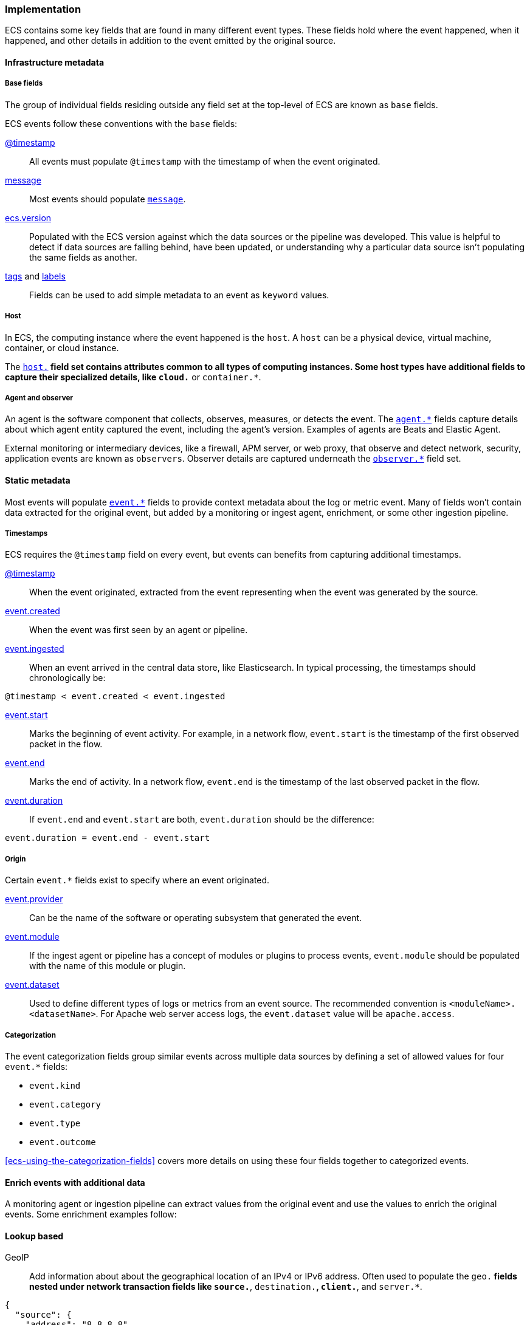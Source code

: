 [[ecs-principles-implementation]]
=== Implementation

ECS contains some key fields that are found in many different event types. These fields
hold where the event happened, when it happened, and other details in addition to the event
emitted by the original source.

[float]
==== Infrastructure metadata

[float]
===== Base fields

The group of individual fields residing outside any field set at the top-level of ECS
are known as `base` fields.

ECS events follow these conventions with the `base` fields:

<<field-timestamp, @timestamp>>::
All events must populate `@timestamp` with the timestamp of when the event originated.

<<field-message, message>>::
Most events should populate <<field-message, `message`>>.

<<field-ecs-version, ecs.version>>::
Populated with the ECS version against which the data sources or the pipeline was developed.
This value is helpful to detect if data sources are falling behind, have been updated, or
understanding why a particular data source isn't populating the same fields as another.

<<field-tags, tags>> and <<field-labels, labels>>::
Fields can be used to add simple metadata to an event as `keyword` values.

[float]
===== Host

In ECS, the computing instance where the event happened is the `host`. A `host`
can be a physical device, virtual machine, container, or cloud instance.

The <<ecs-host, `host.*`>> field set contains attributes common to all types of computing instances.
Some host types have additional fields to capture their specialized details, like
`cloud.*` or `container.*`.

[float]
===== Agent and observer

An agent is the software component that collects, observes, measures, or detects the event.
The <<ecs-agent, `agent.*`>> fields capture details about which agent entity captured the event,
including the agent's version. Examples of agents are Beats and Elastic Agent.

External monitoring or intermediary devices, like a firewall, APM server, or web proxy,
that observe and detect network, security, application events are known as `observers`. Observer
details are captured underneath the <<ecs-observer, `observer.*`>> field set.

[float]
==== Static metadata

Most events will populate <<ecs-event, `event.*`>> fields to provide context metadata about the log or
metric event. Many of fields won't contain data extracted for the original event, but added by a monitoring or
ingest agent, enrichment, or some other ingestion pipeline.

[float]
===== Timestamps

ECS requires the `@timestamp` field on every event, but events can benefits from capturing additional timestamps.

<<field-timestamp, @timestamp>>::
When the event originated, extracted from the event representing when the event
was generated by the source.

<<field-event-created, event.created>>::
When the event was first seen by an agent or pipeline.

<<field-event-ingested, event.ingested>>::
When an event arrived in the central data store, like Elasticsearch. In typical processing, the
timestamps should chronologically be:

[source,sh]
----
@timestamp < event.created < event.ingested
----

<<field-event-start, event.start>>::
Marks the beginning of event activity. For example, in a network flow, `event.start` is the timestamp
of the first observed packet in the flow.

<<field-event-end, event.end>>::

Marks the end of activity. In a network flow, `event.end` is the timestamp of the last observed packet
in the flow.

<<field-event-duration, event.duration>>::
If `event.end` and `event.start` are both, `event.duration` should be the difference:

[source,sh]
----
event.duration = event.end - event.start
----

[float]
===== Origin

Certain `event.*` fields exist to specify where an event originated.

<<field-event-provider, event.provider>>::
Can be the name of the software or operating subsystem that generated the event.

<<field-event-module, event.module>>::
If the ingest agent or pipeline has a concept of modules or plugins to process events,
`event.module` should be populated with the name of this module or plugin.

<<field-event-dataset, event.dataset>>::
Used to define different types of logs or metrics from an event source. The recommended
convention is `<moduleName>.<datasetName>`. For Apache web server access logs, the
`event.dataset` value will be `apache.access`.

[float]
===== Categorization

The event categorization fields group similar events across multiple data sources by defining a set of allowed values
for four `event.*` fields:

* `event.kind`
* `event.category`
* `event.type`
* `event.outcome`

<<ecs-using-the-categorization-fields>> covers more details on using these four fields together to categorized events.

[float]
==== Enrich events with additional data

A monitoring agent or ingestion pipeline can extract values from the original event and use the values
to enrich the original events. Some enrichment examples follow:

[float]
==== Lookup based

GeoIP::
Add information about about the geographical location of an IPv4 or IPv6 address. Often used to populate the `geo.*`
fields nested under network transaction fields like `source.*`, `destination.*`, `client.*`, and `server.*`.

[source,json]
----
{
  "source": {
    "address": "8.8.8.8",
	"ip": 8.8.8.8,
    "geo": {
      "continent_name": "North America",
      "country_name": "United States",
      "country_iso_code": "US",
      "location": { "lat": 37.751, "lon": -97.822 }
	}
  }
}
----

Autonomous system number ::
Similar to GeoIP, a lookup can be made against an Autonomous System number (ASN)
database to determine the ASN associated with the IP address.

[float]
==== Parsing

User-agent::
Many application and web server logs will contain the user-agent, and the user-agent
string can be parsed into individual fields.

[source,json]
----
{
  "user_agent": {
    "user_agent": {
      "name": "Chrome",
      "original": "Mozilla/5.0 (Macintosh; Intel Mac OS X 10_10_5) AppleWebKit/537.36 (KHTML, like Gecko) Chrome/51.0.2704.103 Safari/537.36",
      "version": "51.0.2704.103",
      "os": {
        "name": "Mac OS X",
        "version": "10.10.5",
        "full": "Mac OS X 10.10.5",
        "platform": "darwin",
        "type": "macos"
      },
      "device" : {
        "name" : "Mac"
      }
    }
  }
}
----

URL::
A URL can also be broken down into its individual parts.

[source,json]
----
{
  "original" : "http://myusername:mypassword@www.example.com:80/foo.gif?key1=val1&key2=val2#fragment",
  "url" : {
    "path" : "/foo.gif",
    "fragment" : "fragment",
    "extension" : "gif",
    "password" : "mypassword",
    "original" : "http://myusername:mypassword@www.example.com:80/foo.gif?key1=val1&key2=val2#fragment",
    "scheme" : "http",
    "port" : 80,
    "user_info" : "myusername:mypassword",
    "domain" : "www.example.com",
    "query" : "key1=val1&key2=val2",
    "username" : "myusername"
  }
}
----

Deconstruct domain names::
The registered domain (also known as the effective top-level domain), sub-domain, and top-level domain
can be extracted from a fully-qualified domain name (FQDN).

[source,json]
----
{
  "fqdn": "www.example.ac.uk",
  "url": {
    "subdomain": "www",
    "registered_domain": "example.ac.uk",
    "top_level_domain": "ac.uk",
    "domain": "www.example.ac.uk"
}
----

[float]
==== Related fields

The <<ecs-related, `related.*`>> field set is for pivoting across events that may have the same content but
different field names.

For example, IP addresses can be found under the `host.*`, `source.*`, `destination.*`, `client.*`, and
`server.*` fields sets and the `network.forwarded_ip` field. By adding all IP addresses in an event to
the `related.ip` field, there is now a single field to search for a given IP regardless of what field it
appeared:


[source,sh]
----
related.ip: 10.42.42.42
----
